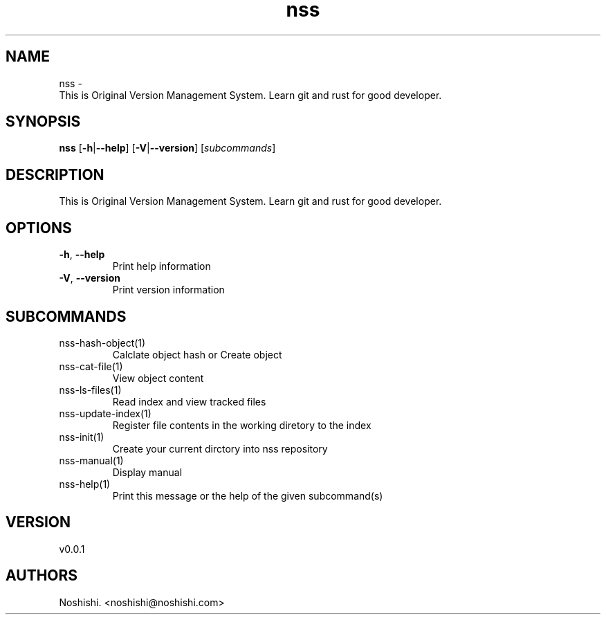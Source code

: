 .ie \n(.g .ds Aq \(aq
.el .ds Aq '
.TH nss 1  "nss 0.0.1" 
.SH NAME
nss \- 
        This is Original Version Management System.
Learn git and rust for good developer.
.SH SYNOPSIS
\fBnss\fR [\fB\-h\fR|\fB\-\-help\fR] [\fB\-V\fR|\fB\-\-version\fR] [\fIsubcommands\fR]
.SH DESCRIPTION
.PP
        This is Original Version Management System.
Learn git and rust for good developer.
.SH OPTIONS
.TP
\fB\-h\fR, \fB\-\-help\fR
Print help information
.TP
\fB\-V\fR, \fB\-\-version\fR
Print version information
.SH SUBCOMMANDS
.TP
nss\-hash\-object(1)
Calclate object hash or Create object
.TP
nss\-cat\-file(1)
View object content
.TP
nss\-ls\-files(1)
Read index and view tracked files
.TP
nss\-update\-index(1)
Register file contents in the working diretory to the index
.TP
nss\-init(1)
Create your current dirctory into nss repository
.TP
nss\-manual(1)
Display manual
.TP
nss\-help(1)
Print this message or the help of the given subcommand(s)
.SH VERSION
v0.0.1
.SH AUTHORS
Noshishi. <noshishi@noshishi.com>

